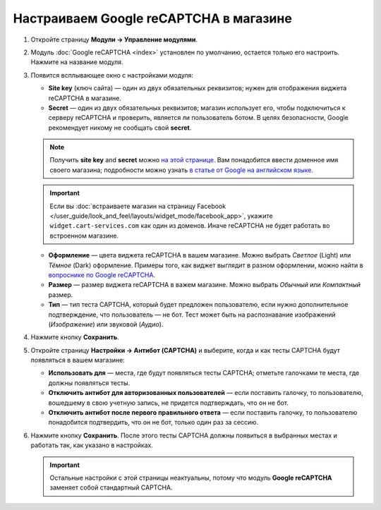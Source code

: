 ***************************************
Настраиваем Google reCAPTCHA в магазине
***************************************

#. Откройте страницу **Модули → Управление модулями**.

#. Модуль :doc:`Google reCAPTCHA <index>` установлен по умолчанию, остается только его настроить. Нажмите на название модуля.

   .. fancybox:: img/google_recaptcha_addon.png
       :alt: Модуль Google reCAPTCHA в CS-Cart и Multi-Vendor.

#. Появится всплывающее окно с настройками модуля:

   * **Site key** (ключ сайта) — один из двух обязательных реквизитов; нужен для отображения виджета reCAPTCHA в магазине.

   * **Secret** — один из двух обязательных реквизитов; магазин использует его, чтобы подключиться к серверу reCAPTCHA и проверить, является ли пользователь ботом. В целях безопасности, Google рекомендует никому не сообщать свой **secret**.

   .. note::

       Получить **site key** and **secret** можно `на этой странице <https://www.google.com/recaptcha/admin>`_. Вам понадобится ввести доменное имя своего магазина; подробности можно узнать `в статье от Google на английском языке <https://developers.google.com/recaptcha/docs/domain_validation>`_.

   .. important::

       Если вы :doc:`встраиваете магазин на страницу Facebook </user_guide/look_and_feel/layouts/widget_mode/facebook_app>`, укажите ``widget.cart-services.com`` как один из доменов. Иначе reCAPTCHA не будет работать во встроенном магазине.

   * **Оформление** — цвета виджета reCAPTCHA в вашем магазине. Можно выбрать *Светлое* (Light) или *Тёмное* (Dark) оформление. Примеры того, как виджет выглядит в разном оформлении, можно найти в `вопроснике по Google reCAPTCHA <https://developers.google.com/recaptcha/docs/faq#can-i-customize-the-recaptcha-widget>`_.

   * **Размер** — размер виджета reCAPTCHA в важем магазине. Можно выбрать *Обычный* или *Компактный* размер.

   * **Тип** — тип теста CAPTCHA, который будет предложен пользователю, если нужно дополнительное подтверждение, что пользователь — не бот. Тест может быть на распознавание изображений (*Изображение*) или звуковой (*Аудио*).

#. Нажмите кнопку **Сохранить**.

   .. fancybox:: img/google_recaptcha_settings.png
       :alt: Настройки модуля Google reCAPTCHA.

#. Откройте страницу **Настройки → Антибот (CAPTCHA)** и выберите, когда и как тесты CAPTCHA будут появляться в вашем магазине:

   * **Использовать для** — места, где будут появляться тесты CAPTCHA; отметьте галочками те места, где должны появляться тесты.

   * **Отключить антибот для авторизованных пользователей** — если поставить галочку, то пользователю, вошедшему в свою учетную запись, не придется подтверждать, что он не бот. 

   * **Отключить антибот после первого правильного ответа** — если поставить галочку, то пользователю понадобится подтвердить, что он не бот, только один раз за сессию.

#. Нажмите кнопку **Сохранить**. После этого тесты CAPTCHA должны появиться в выбранных местах и работать так, как указано в настройках.

   .. important::

       Остальные настройки с этой страницы неактуальны, потому что модуль **Google reCAPTCHA** заменяет собой стандартный CAPTCHA.

   .. fancybox:: img/image_verification.png
       :alt: Настройки, которые определяют, где будет появляться CAPTCHA.

